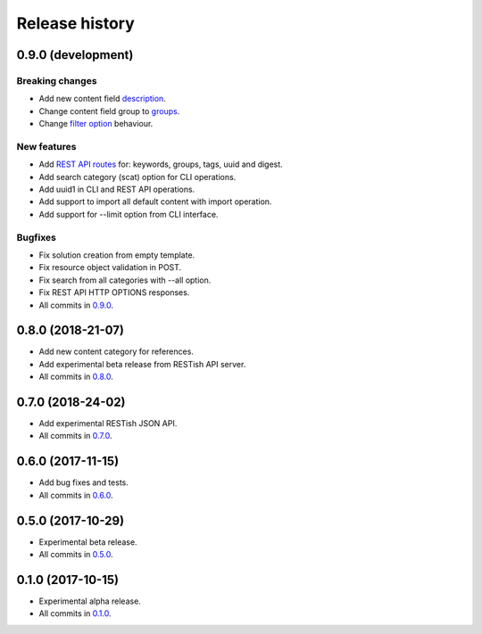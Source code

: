 .. :changelog:

Release history
===============

0.9.0 (development)
-------------------

Breaking changes
~~~~~~~~~~~~~~~~

* Add new content field description_.
* Change content field group to groups_.
* Change `filter option`_ behaviour.

New features
~~~~~~~~~~~~

* Add `REST API routes`_ for: keywords, groups, tags, uuid and digest.
* Add search category (scat) option for CLI operations.
* Add uuid1 in CLI and REST API operations.
* Add support to import all default content with import operation.
* Add support for --limit option from CLI interface.

Bugfixes
~~~~~~~~

* Fix solution creation from empty template.
* Fix resource object validation in POST.
* Fix search from all categories with --all option.
* Fix REST API HTTP OPTIONS responses.
* All commits in `0.9.0`_.

0.8.0 (2018-21-07)
------------------

* Add new content category for references.
* Add experimental beta release from RESTish API server.
* All commits in `0.8.0`_.

0.7.0 (2018-24-02)
------------------

* Add experimental RESTish JSON API.
* All commits in `0.7.0`_.

0.6.0 (2017-11-15)
------------------

* Add bug fixes and tests.
* All commits in `0.6.0`_.

0.5.0 (2017-10-29)
------------------

* Experimental beta release.
* All commits in `0.5.0`_.

0.1.0 (2017-10-15)
------------------

* Experimental alpha release.
* All commits in `0.1.0`_.

.. _0.9.0: https://github.com/heilaaks/snippy/compare/v0.8.0...master
.. _0.8.0: https://github.com/heilaaks/snippy/compare/v0.7.0...heilaaks:v0.8.0
.. _0.7.0: https://github.com/heilaaks/snippy/compare/v0.6.0...heilaaks:v0.7.0
.. _0.6.0: https://github.com/heilaaks/snippy/compare/v0.5.0...heilaaks:v0.6.0
.. _0.5.0: https://github.com/heilaaks/snippy/compare/v0.1.0...heilaaks:v0.5.0
.. _0.1.0: https://github.com/heilaaks/snippy/compare/ce6395137b...heilaaks:v0.1.0
.. _REST API routes: https://app.swaggerhub.com/apis/heilaaks/snippy/1.0
.. _groups: https://github.com/heilaaks/snippy/commit/08394b6acaf8d1e0c7971e5fe4de95c04c54790b
.. _filter option: https://github.com/heilaaks/snippy/commit/4be86cff53ea4d9cdb358ed487420a67d9f5bcbe
.. _description: https://github.com/heilaaks/snippy/commit/8d9b0558809e56ce40798f61c8636e04307743ed
